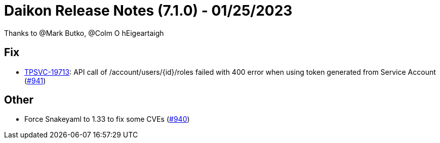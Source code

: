 = Daikon Release Notes (7.1.0) - 01/25/2023

Thanks to @Mark Butko, @Colm O hEigeartaigh

== Fix
- link:https://jira.talendforge.org/browse/TPSVC-19713[TPSVC-19713]: API call of /account/users/{id}/roles failed with 400 error when using token generated from Service Account (link:https://github.com/Talend/daikon/pull/941[#941])

== Other
- Force Snakeyaml to 1.33 to fix some CVEs  (link:https://github.com/Talend/daikon/pull/940[#940])
